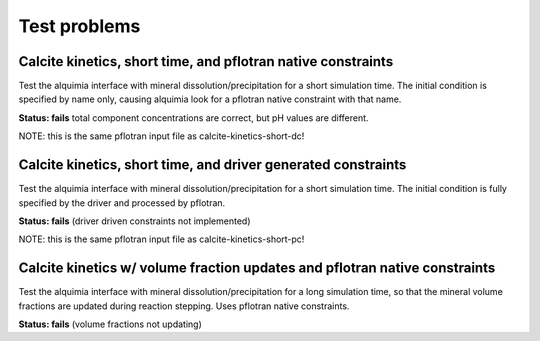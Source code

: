 =============
Test problems
=============


Calcite kinetics, short time, and pflotran native constraints
-------------------------------------------------------------

Test the alquimia interface with mineral dissolution/precipitation for
a short simulation time. The initial condition is specified by name
only, causing alquimia look for a pflotran native constraint with that
name.

**Status: fails** total component concentrations are correct, but pH values are different.

.. sourcecode:: bash
  ../install/bin/batch_chem -d -i calcite-kinetics-short-pc.cfg

  ./pflotran -pflotranin calcite-kinetics-short.in -output_prefix calcite-kinetics-short-pc

NOTE: this is the same pflotran input file as
calcite-kinetics-short-dc!

Calcite kinetics, short time, and driver generated constraints
--------------------------------------------------------------

Test the alquimia interface with mineral dissolution/precipitation for
a short simulation time. The initial condition is fully specified by
the driver and processed by pflotran.

**Status: fails** (driver driven constraints not implemented)

.. sourcecode:: bash
  ../install/bin/batch_chem -d -i calcite-kinetics-short-dc.cfg

  ./pflotran -pflotranin calcite-kinetics-short.in -output_prefix calcite-kinetics-short-dc

NOTE: this is the same pflotran input file as
calcite-kinetics-short-pc!


Calcite kinetics w/ volume fraction updates and pflotran native constraints
---------------------------------------------------------------------------

Test the alquimia interface with mineral dissolution/precipitation for
a long simulation time, so that the mineral volume fractions are
updated during reaction stepping. Uses pflotran native constraints.

**Status: fails** (volume fractions not updating)

.. sourcecode:: bash
  ../install/bin/batch_chem -d -i calcite-kinetics-vf-pc.cfg

  ./pflotran -pflotranin calcite-kinetics-vf.in -output_prefix calcite-kinetics-vf


